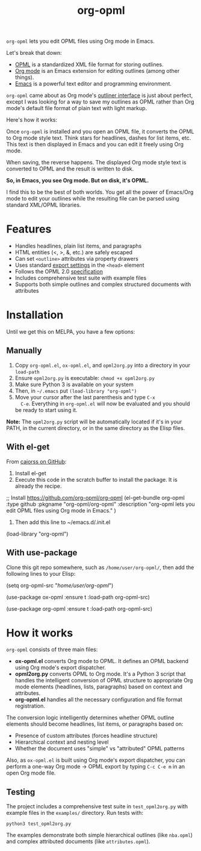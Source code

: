 #+TITLE: org-opml

=org-opml= lets you edit OPML files using Org mode in Emacs.

Let's break that down:

- [[http://dev.opml.org/spec2.html][OPML]] is a standardized XML file format for storing outlines.
- [[http://orgmode.org/][Org mode]] is an Emacs extension for editing outlines (among other things).
- [[http://www.gnu.org/software/emacs/][Emacs]] is a powerful text editor and programming environment.

=org-opml= came about as Org mode's [[http://orgmode.org/org.html#Document-Structure][outliner interface]] is just about
perfect, except I was looking for a way to save my outlines as OPML
rather than Org mode's default file format of plain text with light
markup.

Here's how it works:

Once =org-opml= is installed and you open an OPML file, it converts
the OPML to Org mode style text. Think stars for headlines, dashes for
list items, etc. This text is then displayed in Emacs and you can edit
it freely using Org mode.

When saving, the reverse happens. The displayed Org mode style text is
converted to OPML and the result is written to disk.

*So, in Emacs, you see Org mode. But on disk, it's OPML.*

I find this to be the best of both worlds. You get all the power of
Emacs/Org mode to edit your outlines while the resulting file can be
parsed using standard XML/OPML libraries.

* Features

- Handles headlines, plain list items, and paragraphs
- HTML entities (<, >, &, etc.) are safely escaped
- Can set =<outline>= attributes via property drawers
- Uses standard [[http://orgmode.org/org.html#Export-settings][export settings]] in the =<head>= element
- Follows the OPML 2.0 [[http://dev.opml.org/spec2.html][specification]]
- Includes comprehensive test suite with example files
- Supports both simple outlines and complex structured documents with attributes

* Installation

Until we get this on MELPA, you have a few options:

** Manually

1) Copy =org-opml.el=, =ox-opml.el=, and =opml2org.py= into a directory in your =load-path=
2) Ensure =opml2org.py= is executable: =chmod +x opml2org.py=
3) Make sure Python 3 is available on your system
4) Then, in =~/.emacs= put =(load-library "org-opml")=
5) Move your cursor after the last parenthesis and type =C-x
   C-e=. Everything in =org-opml.el= will now be evaluated and you
   should be ready to start using it.

*Note:* The =opml2org.py= script will be automatically located if it's in your PATH, 
in the current directory, or in the same directory as the Elisp files.

** With el-get

From [[https://github.com/org-opml/org-opml/issues/1#issuecomment-250941990][caiorss on GitHub]]:

1. Install el-get
2. Execute this code in the scratch buffer to install the package. It is already the recipe.
#+BEGIN_EXAMPLE emacs-lisp
;; Install https://github.com/org-opml/org-opml
(el-get-bundle org-opml
  :type github
  :pkgname     "org-opml/org-opml"
  :description "org-opml lets you edit OPML files using Org mode in Emacs."
  )
#+END_EXAMPLE
3. Then add this line to ~/emacs.d/.init.el
#+BEGIN_EXAMPLE emacs-lisp
(load-library "org-opml")
#+END_EXAMPLE
** With use-package
Clone this git repo somewhere, such as =/home/user/org-opml/=, then add the
following lines to your Elisp:

#+BEGIN_EXAMPLE emacs-lisp
(setq org-opml-src "/home/user/org-opml/")

(use-package ox-opml
  :ensure t
  :load-path org-opml-src)

(use-package org-opml
  :ensure t
  :load-path org-opml-src)
#+END_EXAMPLE
* How it works

=org-opml= consists of three main files:

- *ox-opml.el* converts Org mode to OPML. It defines an OPML backend
  using Org mode's export dispatcher.
- *opml2org.py* converts OPML to Org mode. It's a Python 3 script that handles
  the intelligent conversion of OPML structure to appropriate Org mode elements
  (headlines, lists, paragraphs) based on context and attributes.
- *org-opml.el* handles all the necessary configuration and file format registration.

The conversion logic intelligently determines whether OPML outline elements should
become headlines, list items, or paragraphs based on:
- Presence of custom attributes (forces headline structure)
- Hierarchical context and nesting level
- Whether the document uses "simple" vs "attributed" OPML patterns

Also, as =ox-opml.el= is built using Org mode's export dispatcher, you
can perform a one-way Org mode -> OPML export by typing =C-c C-e m= in
an open Org mode file.

** Testing

The project includes a comprehensive test suite in =test_opml2org.py= with
example files in the =examples/= directory. Run tests with:

#+BEGIN_EXAMPLE
python3 test_opml2org.py
#+END_EXAMPLE

The examples demonstrate both simple hierarchical outlines (like =nba.opml=)
and complex attributed documents (like =attributes.opml=).
